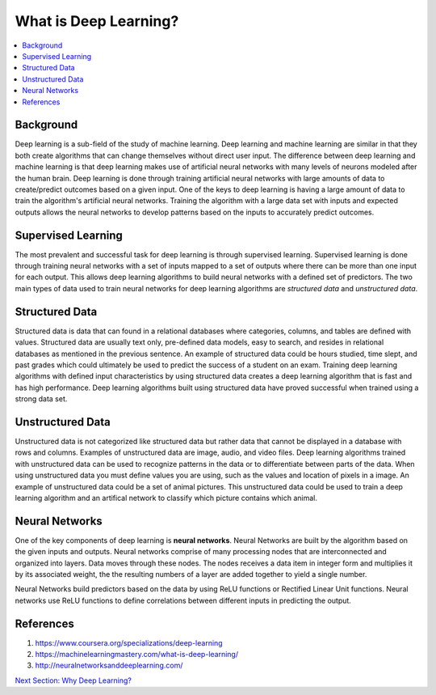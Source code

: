 **********************
What is Deep Learning?
**********************

##################
##################
.. contents::
  :local:
  :depth: 6

-----------
Background
-----------
Deep learning is a sub-field of the study of machine learning. Deep learning and machine learning are similar in that they both create algorithms that can change themselves without direct user input. The difference between deep learning and machine learning is that deep learning makes use of artificial neural networks with many levels of neurons modeled after the human brain. Deep learning is done through training artificial neural networks with large amounts of data to create/predict outcomes based on a given input. One of the keys to deep learning is having a large amount of data to train the algorithm's artificial neural networks. Training the algorithm with a large data set with inputs and expected outputs allows the neural networks to develop patterns based on the inputs to accurately predict outcomes.

--------------------
Supervised Learning
--------------------
The most prevalent and successful task for deep learning is through supervised learning. Supervised learning is done through training neural networks with a set of inputs mapped to a set of outputs where there can be more than one input for each output. This allows deep learning algorithms to build neural networks with a defined set of predictors. The two main types of data used to train neural networks for deep learning algorithms are *structured data* and *unstructured data*.

---------------------
Structured Data
---------------------

Structured data is data that can found in a relational databases where categories, columns, and tables are defined with values. Structured data are usually text only, pre-defined data models, easy to search, and resides in relational databases as mentioned in the previous sentence. An example of structured data could be hours studied, time slept, and past grades which could ultimately be used to predict the success of a student on an exam. Training deep learning algorithms with defined input characteristics by using structured data creates a deep learning algorithm that is fast and has high performance. Deep learning algorithms built using structured data have proved successful when trained using a strong data set.

----------------------
Unstructured Data
----------------------
Unstructured data is not categorized like structured data but rather data that cannot be displayed in a database with rows and columns. Examples of unstructured data are image, audio, and video files. Deep learning algorithms trained with unstructured data can be used to recognize patterns in the data or to differentiate between parts of the data. When using unstructured data you must define values you are using, such as the values and location of pixels in a image. An example of unstructured data could be a set of animal pictures. This unstructured data could be used to train a deep learning algorithm and an artifical network to classify which picture contains which animal.

--------------------
Neural Networks
--------------------
One of the key components of deep learning is **neural networks**. Neural Networks are built by the algorithm based on the given inputs and outputs. Neural networks comprise of many processing nodes that are interconnected and organized into layers. Data moves through these nodes. The nodes receives a data item in integer form and multiplies it by its associated weight, the the resulting numbers of a layer are added together to yield a single number. 

Neural Networks build predictors based on the data by using ReLU functions or Rectified Linear Unit functions. Neural networks use ReLU functions to define correlations between different inputs in predicting the output.

--------------------
References
--------------------
1. https://www.coursera.org/specializations/deep-learning
2. https://machinelearningmastery.com/what-is-deep-learning/
3. http://neuralnetworksanddeeplearning.com/

.. _why: Why.rst
`Next Section: Why Deep Learning? <why_>`_ 
